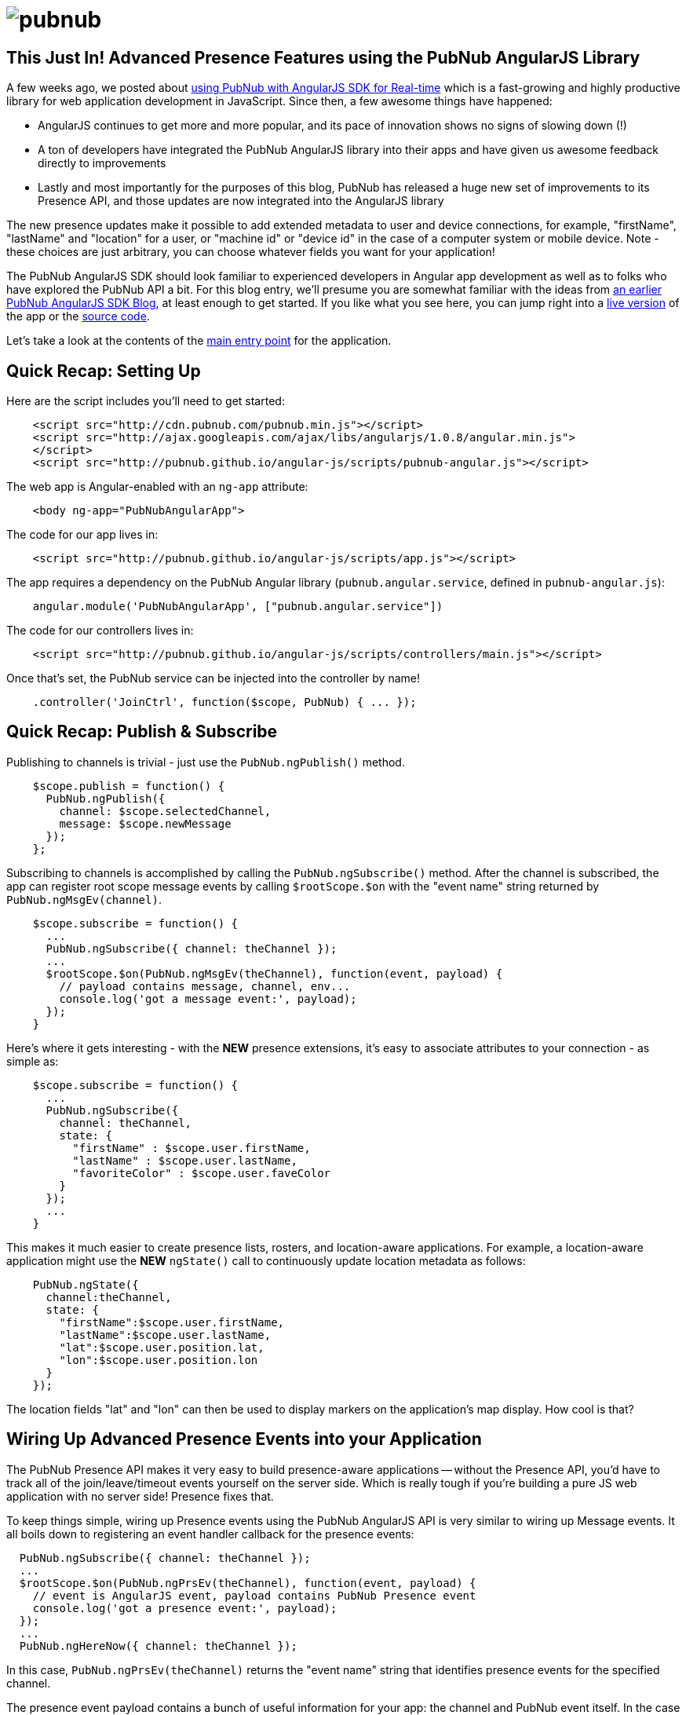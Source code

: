 :source-highlighter: coderay
= image:pubnub.png[] =

== This Just In! Advanced Presence Features using the PubNub AngularJS Library ==

A few weeks ago, we posted about http://www.pubnub.com/blog/real-time-angularjs-sdk-for-developers/[using PubNub with AngularJS SDK for Real-time]
which is a fast-growing and highly productive library for web
application development in JavaScript. Since then, a few awesome things
have happened:

* AngularJS continues to get more and more popular, and its pace of innovation shows no signs of slowing down (!)
* A ton of developers have integrated the PubNub AngularJS library into their apps and have given us awesome feedback directly to improvements
* Lastly and most importantly for the purposes of this blog, PubNub has released a huge new set of improvements to its Presence API, and those updates are now integrated into the AngularJS library

The new presence updates make it possible to add extended metadata to
user and device connections, for example, "firstName", "lastName" and
"location" for a user, or "machine id" or "device id" in the case of
a computer system or mobile device. Note - these choices are just arbitrary,
you can choose whatever fields you want for your application!

The PubNub AngularJS SDK should look familiar to experienced
developers in Angular app development as well as to folks who have explored
the PubNub API a bit. For this blog entry, we'll presume you are somewhat
familiar with the ideas from http://www.pubnub.com/blog/real-time-angularjs-sdk-for-developers/[an earlier PubNub AngularJS SDK Blog],
at least enough to get started. If you like what you see here, you can jump
right into a http://pubnub.github.io/angular-js/#/chat[live version] of the app
or the https://github.com/pubnub/angular-js/[source code].

Let's take a look at the contents of the http://pubnub.github.io/angular-js/index.html[main entry point] for the application.

== Quick Recap: Setting Up ==

Here are the script includes you'll need to get started:

[source,javascript]
----
    <script src="http://cdn.pubnub.com/pubnub.min.js"></script>
    <script src="http://ajax.googleapis.com/ajax/libs/angularjs/1.0.8/angular.min.js">
    </script>
    <script src="http://pubnub.github.io/angular-js/scripts/pubnub-angular.js"></script>
----

The web app is Angular-enabled with an `ng-app` attribute:

[source,html]
----
    <body ng-app="PubNubAngularApp">
----

The code for our app lives in:

[source,javascript]
----
    <script src="http://pubnub.github.io/angular-js/scripts/app.js"></script>
----

The app requires a dependency on the PubNub Angular library
(`pubnub.angular.service`, defined in `pubnub-angular.js`):

[source,javascript]
----
    angular.module('PubNubAngularApp', ["pubnub.angular.service"])
----

The code for our controllers lives in:

[source,javascript]
----
    <script src="http://pubnub.github.io/angular-js/scripts/controllers/main.js"></script>
----

Once that's set, the PubNub service can be injected into the controller by name!

[source,javascript]
----
    .controller('JoinCtrl', function($scope, PubNub) { ... });
----

== Quick Recap: Publish & Subscribe ==

Publishing to channels is trivial - just use the `PubNub.ngPublish()` method.

[source,javascript]
----
    $scope.publish = function() {
      PubNub.ngPublish({
        channel: $scope.selectedChannel,
        message: $scope.newMessage
      });
    };
----

Subscribing to channels is accomplished by calling the `PubNub.ngSubscribe()` method. After the
channel is subscribed, the app can register root scope message events by calling `$rootScope.$on`
with the "event name" string returned by `PubNub.ngMsgEv(channel)`.

[source,javascript]
----
    $scope.subscribe = function() {
      ...
      PubNub.ngSubscribe({ channel: theChannel });
      ...
      $rootScope.$on(PubNub.ngMsgEv(theChannel), function(event, payload) {
        // payload contains message, channel, env...
        console.log('got a message event:', payload);    
      });
    }
----

Here's where it gets interesting - with the *NEW* presence extensions, it's easy to associate
attributes to your connection - as simple as:

[source,javascript]
----
    $scope.subscribe = function() {
      ...
      PubNub.ngSubscribe({
        channel: theChannel,
        state: {
          "firstName" : $scope.user.firstName,
          "lastName" : $scope.user.lastName,
          "favoriteColor" : $scope.user.faveColor
        }
      });
      ...
    }
----

This makes it much easier to create presence lists, rosters, and location-aware
applications. For example, a location-aware application might use the *NEW* `ngState()`
call to continuously update location metadata as follows:

[source,javascript]
----
    PubNub.ngState({
      channel:theChannel,
      state: {
        "firstName":$scope.user.firstName,
        "lastName":$scope.user.lastName,
        "lat":$scope.user.position.lat,
        "lon":$scope.user.position.lon
      }
    });
----

The location fields "lat" and "lon" can then be used to display markers on the
application's map display. How cool is that?

== Wiring Up Advanced Presence Events into your Application ==

The PubNub Presence API makes it very easy to build presence-aware applications -- without
the Presence API, you'd have to track all of the join/leave/timeout events yourself on the
server side. Which is really tough if you're building a pure JS web application with no
server side! Presence fixes that.

To keep things simple, wiring up Presence events using the PubNub AngularJS API is very
similar to wiring up Message events. It all boils down to registering an event handler
callback for the presence events:

[source,javascript]
----
  PubNub.ngSubscribe({ channel: theChannel });
  ...
  $rootScope.$on(PubNub.ngPrsEv(theChannel), function(event, payload) {
    // event is AngularJS event, payload contains PubNub Presence event
    console.log('got a presence event:', payload);    
  });
  ...
  PubNub.ngHereNow({ channel: theChannel });
----

In this case, `PubNub.ngPrsEv(theChannel)` returns the "event name" string that identifies
presence events for the specified channel.

The presence event payload contains a bunch of useful information for
your app: the channel and PubNub event itself. In the case of a single-user event (which you
can tell by the presence of the 'uuid' field, `payload.event` contains action (join/leave/timeout),
occupancy (number of users in the channel), timestamp, and uuid of the relevant user. Now,
with the *NEW* advanced presence API, it also includes a `data` attribute (accessible
through `payload.event.data`).

In the case of a multi-user event (such as the one triggered by `ngHereNow()`), the
`payload.event` contains the occupancy count as well as a 'uuids' field (note pluralization)
which contains the list of current user ids. Now, with the *NEW* advanced presence API, each
uuid is an object that includes a `uuid` field and a `state` field which includes
the extended attributes. Pretty nifty!

In addition to the callback-based API, there is also a convenient collection-based API
that keeps track of channel membership automatically. To obtain the list of users, just call
the `ngListPresence()` function with the name of the channel you'd like to list. Of course,
you'll want to already be subscribed to the channel and initialized the 'here now' status
as in the example below.

[source,javascript]
----
  PubNub.ngSubscribe({ channel: theChannel });
  PubNub.ngHereNow({ channel: theChannel });
  ...
  allTheUsers = PubNub.ngListPresence(theChannel);
----

Often times, we combine both approaches to make sure that our Angular views always have
the most up-to-date user list:

[source,javascript]
----
  PubNub.ngSubscribe({ channel: theChannel });
  PubNub.ngHereNow({ channel: theChannel });
  ...
  $rootScope.$on(PubNub.ngPrsEv(theChannel), function(event, payload) {
    $scope.userList = PubNub.ngListPresence(theChannel);
  });
----

But here's the kicker - to make things *extra* awesome for Angular development, we
also keep track of the presence extended attributes for the connected users in
each channel. You can get it all simply by calling `ngPresenceData` and passing
in the channel name. This is pretty sweet:

[source,javascript]
----
  PubNub.ngSubscribe({ channel: theChannel });
  PubNub.ngHereNow({ channel: theChannel });
  ...
  $rootScope.$on(PubNub.ngPrsEv(theChannel), function(event, payload) {
    $scope.userDataMap = PubNub.ngPresenceData(theChannel);
  });
----

This gets the cached map of user UUIDs to extended attributes and stores it to
the Angular scope. Now, every time the presence information changes, your app
can access it via the `$scope.userDataMap` collection.

And just like that, your app is wired for presence!

== One More Thing! New "WhereNow" Support for User Channel Subscriptions ==

All of this is really cool, but sometimes it's hard to keep track of
what users are subscribed to what channels in the application. Even with
the cool presence helper functions in the PubNub Angular SDK, it's not
possible to know what users are present in what channels if you're not
subscribed to them.

With the new presence API, that all changes! There's a nifty *new* `ngWhereNow()`
function you can call to get access to global channel subscription information
for a given user UUID.

[source,javascript]
----
  PubNub.ngWhereNow({
    uuid:theUserId,
    callback:function(){console.log(arguments)}
  });
----

The response contains a `channels` list of channel names for the subscriber,
which can come in handy when you need to see exactly where a user's at!

== Wrapping Up ==

In this blog entry, we had fun showing you how to integrate your
angular app with the advanced presence features of the PubNub AngularJS
library. We hope you find this information to be useful -- it is really
cool to see the number of PubNub and AngularJS applications growing
over the past few weeks!

The PubNub API has many more features we didn't cover in this blog
post, but which are explained in detail in the http://pubnub.github.io/angular-js/index.html[GitHub API Guide and Reference]. The documentation
walks you through additional topics which really enhance your real-time-enabled
web application.

In future blog posts, we'll cover even more outstanding features of the
PubNub Angular API. In the meantime, please give the AngularJS integration
a try, have fun, and reach out if you have https://github.com/pubnub/angular-js/issues[ideas].
Or, if you mailto:help@pubnub.com[need a hand]!


